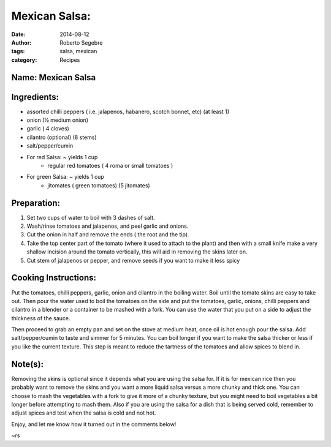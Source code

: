 Mexican Salsa:
#######################

:date: 2014-08-12
:author: Roberto Segebre
:tags: salsa, mexican
:category: Recipes


Name: Mexican Salsa
====================
Ingredients:
===============
* assorted chilli peppers ( i.e. jalapenos, habanero, scotch bonnet, etc) (at least 1)
* onion (½ medium onion)
* garlic ( 4 cloves)
* cilantro (optional) (8 stems)
* salt/pepper/cumin
* For red Salsa: ~ yields 1 cup
    - regular red tomatoes ( 4 roma or small tomatoes )
* For green Salsa: ~ yields 1 cup
    - jitomates ( green tomatoes) (5 jitomates)

Preparation:
=============
1. Set two cups of water to boil with 3 dashes of salt.
2. Wash/rinse tomatoes and jalapenos, and peel garlic and onions.
3. Cut the onion in half and remove the ends ( the root and the tip).
4. Take the top center part of the tomato (where it used to attach to the plant) and then with a small knife make a very shallow incision around the tomato vertically, this will aid in removing the skins later on.
5. Cut stem of jalapenos or pepper, and remove seeds if you want to make it less spicy

Cooking Instructions:
=====================
Put the tomatoes, chilli peppers, garlic, onion and cilantro in the boiling water. Boil until the tomato skins are easy to take out. Then pour the water used to boil the tomatoes on the side and put the tomatoes, garlic, onions, chilli peppers and cilantro in a blender or a container to be mashed with a fork. You can use the water that you put on a side to adjust the thickness of the sauce. 

Then proceed to grab an empty pan and set on the stove at medium heat, once oil is hot enough pour the salsa. Add salt/pepper/cumin to taste and simmer for 5 minutes. You can boil longer if you want to make the salsa thicker or less if you like the current texture. This step is meant to reduce the tartness of the tomatoes and allow spices to blend in.

Note(s):
=========
Removing the skins is optional since it depends what you are using the salsa for. If it is for mexican rice then you probably want to remove the skins and you want a more liquid salsa versus a more chunky and thick one. 
You can choose to mash the vegetables with a fork to give it more of a chunky texture, but you might need to boil vegetables a bit longer before attempting to mash them.
Also if you are using the salsa for a dish that is being served cold, remember to adjust spices and test when the salsa is cold and not hot.

Enjoy, and let me know how it turned out in the comments below!

~rs
